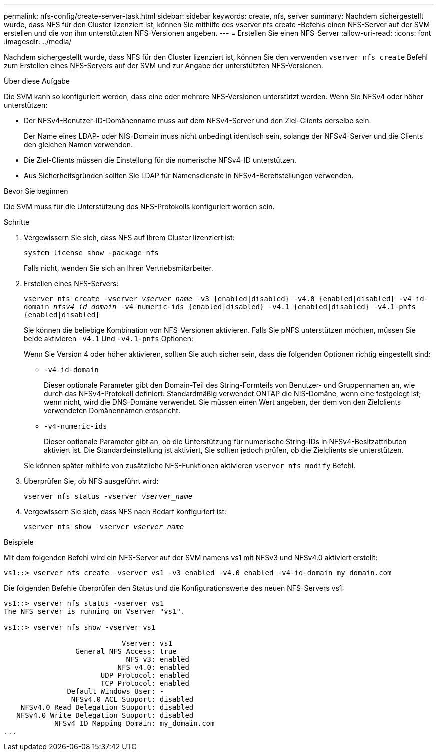 ---
permalink: nfs-config/create-server-task.html 
sidebar: sidebar 
keywords: create, nfs, server 
summary: Nachdem sichergestellt wurde, dass NFS für den Cluster lizenziert ist, können Sie mithilfe des vserver nfs create -Befehls einen NFS-Server auf der SVM erstellen und die von ihm unterstützten NFS-Versionen angeben. 
---
= Erstellen Sie einen NFS-Server
:allow-uri-read: 
:icons: font
:imagesdir: ../media/


[role="lead"]
Nachdem sichergestellt wurde, dass NFS für den Cluster lizenziert ist, können Sie den verwenden `vserver nfs create` Befehl zum Erstellen eines NFS-Servers auf der SVM und zur Angabe der unterstützten NFS-Versionen.

.Über diese Aufgabe
Die SVM kann so konfiguriert werden, dass eine oder mehrere NFS-Versionen unterstützt werden. Wenn Sie NFSv4 oder höher unterstützen:

* Der NFSv4-Benutzer-ID-Domänenname muss auf dem NFSv4-Server und den Ziel-Clients derselbe sein.
+
Der Name eines LDAP- oder NIS-Domain muss nicht unbedingt identisch sein, solange der NFSv4-Server und die Clients den gleichen Namen verwenden.

* Die Ziel-Clients müssen die Einstellung für die numerische NFSv4-ID unterstützen.
* Aus Sicherheitsgründen sollten Sie LDAP für Namensdienste in NFSv4-Bereitstellungen verwenden.


.Bevor Sie beginnen
Die SVM muss für die Unterstützung des NFS-Protokolls konfiguriert worden sein.

.Schritte
. Vergewissern Sie sich, dass NFS auf Ihrem Cluster lizenziert ist:
+
`system license show -package nfs`

+
Falls nicht, wenden Sie sich an Ihren Vertriebsmitarbeiter.

. Erstellen eines NFS-Servers:
+
`vserver nfs create -vserver _vserver_name_ -v3 {enabled|disabled} -v4.0 {enabled|disabled} -v4-id-domain _nfsv4_id_domain_ -v4-numeric-ids {enabled|disabled} -v4.1 {enabled|disabled} -v4.1-pnfs {enabled|disabled}`

+
Sie können die beliebige Kombination von NFS-Versionen aktivieren. Falls Sie pNFS unterstützen möchten, müssen Sie beide aktivieren `-v4.1` Und `-v4.1-pnfs` Optionen:

+
Wenn Sie Version 4 oder höher aktivieren, sollten Sie auch sicher sein, dass die folgenden Optionen richtig eingestellt sind:

+
** `-v4-id-domain`
+
Dieser optionale Parameter gibt den Domain-Teil des String-Formteils von Benutzer- und Gruppennamen an, wie durch das NFSv4-Protokoll definiert. Standardmäßig verwendet ONTAP die NIS-Domäne, wenn eine festgelegt ist; wenn nicht, wird die DNS-Domäne verwendet. Sie müssen einen Wert angeben, der dem von den Zielclients verwendeten Domänennamen entspricht.

** `-v4-numeric-ids`
+
Dieser optionale Parameter gibt an, ob die Unterstützung für numerische String-IDs in NFSv4-Besitzattributen aktiviert ist. Die Standardeinstellung ist aktiviert, Sie sollten jedoch prüfen, ob die Zielclients sie unterstützen.



+
Sie können später mithilfe von zusätzliche NFS-Funktionen aktivieren `vserver nfs modify` Befehl.

. Überprüfen Sie, ob NFS ausgeführt wird:
+
`vserver nfs status -vserver _vserver_name_`

. Vergewissern Sie sich, dass NFS nach Bedarf konfiguriert ist:
+
`vserver nfs show -vserver _vserver_name_`



.Beispiele
Mit dem folgenden Befehl wird ein NFS-Server auf der SVM namens vs1 mit NFSv3 und NFSv4.0 aktiviert erstellt:

[listing]
----
vs1::> vserver nfs create -vserver vs1 -v3 enabled -v4.0 enabled -v4-id-domain my_domain.com
----
Die folgenden Befehle überprüfen den Status und die Konfigurationswerte des neuen NFS-Servers vs1:

[listing]
----
vs1::> vserver nfs status -vserver vs1
The NFS server is running on Vserver "vs1".

vs1::> vserver nfs show -vserver vs1

                            Vserver: vs1
                 General NFS Access: true
                             NFS v3: enabled
                           NFS v4.0: enabled
                       UDP Protocol: enabled
                       TCP Protocol: enabled
               Default Windows User: -
                NFSv4.0 ACL Support: disabled
    NFSv4.0 Read Delegation Support: disabled
   NFSv4.0 Write Delegation Support: disabled
            NFSv4 ID Mapping Domain: my_domain.com
...
----